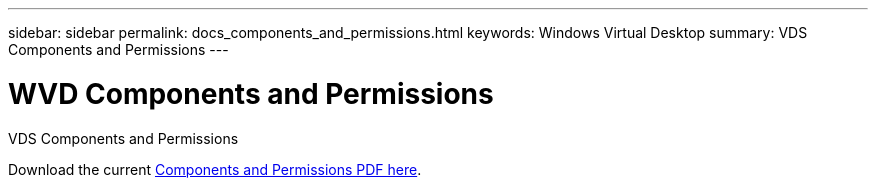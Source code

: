 ---
sidebar: sidebar
permalink: docs_components_and_permissions.html
keywords: Windows Virtual Desktop
summary: VDS Components and Permissions
---

= WVD Components and Permissions
:hardbreaks:
:nofooter:
:icons: font
:linkattrs:
:imagesdir: ./media/

[.lead]
VDS Components and Permissions

Download the current link:media/NetApp-VDS-and-WVD-Components-and-Permissions-2020.05.26.pdf[Components and Permissions PDF here].
